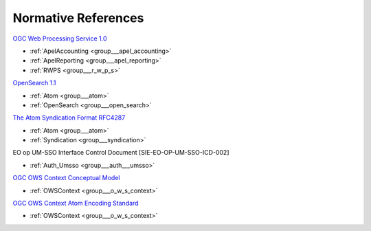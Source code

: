 .. _norm:

Normative References
--------------------



`OGC Web Processing Service 1.0 <http://portal.opengeospatial.org/files/?artifact_id=24151>`_

- :ref:`ApelAccounting <group___apel_accounting>`
- :ref:`ApelReporting <group___apel_reporting>`
- :ref:`RWPS <group___r_w_p_s>`

`OpenSearch 1.1 <http://www.opensearch.org/Specifications/OpenSearch/1.1>`_

- :ref:`Atom <group___atom>`
- :ref:`OpenSearch <group___open_search>`

`The Atom Syndication Format RFC4287 <https://tools.ietf.org/html/rfc4287>`_

- :ref:`Atom <group___atom>`
- :ref:`Syndication <group___syndication>`

EO op UM-SSO Interface Control Document [SIE-EO-OP-UM-SSO-ICD-002] 

- :ref:`Auth_Umsso <group___auth___umsso>`

`OGC OWS Context Conceptual Model <https://portal.opengeospatial.org/files/?artifact_id=55182>`_

- :ref:`OWSContext <group___o_w_s_context>`

`OGC OWS Context Atom Encoding Standard <https://portal.opengeospatial.org/files/?artifact_id=55183>`_

- :ref:`OWSContext <group___o_w_s_context>`


